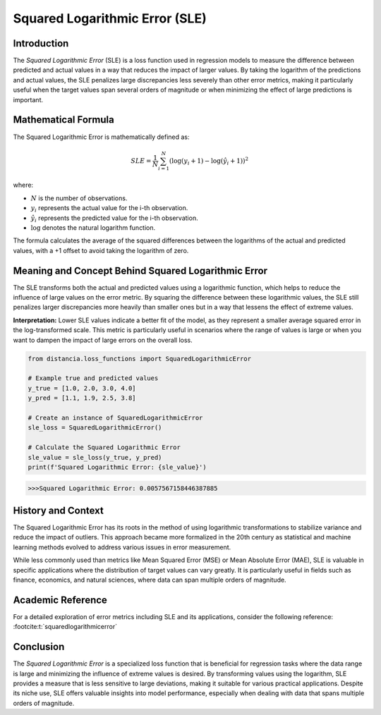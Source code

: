 ===============================
Squared Logarithmic Error (SLE)
===============================

Introduction
============

The `Squared Logarithmic Error` (SLE) is a loss function used in regression models to measure the difference between predicted and actual values in a way that reduces the impact of larger values. By taking the logarithm of the predictions and actual values, the SLE penalizes large discrepancies less severely than other error metrics, making it particularly useful when the target values span several orders of magnitude or when minimizing the effect of large predictions is important.

Mathematical Formula
====================

The Squared Logarithmic Error is mathematically defined as:

.. math::

    SLE = \frac{1}{N} \sum_{i=1}^{N} \left(\log(y_i + 1) - \log(\hat{y}_i + 1)\right)^2

where:

- :math:`N` is the number of observations.

- :math:`y_i` represents the actual value for the i-th observation.

- :math:`\hat{y}_i` represents the predicted value for the i-th observation.

- :math:`\log` denotes the natural logarithm function.

The formula calculates the average of the squared differences between the logarithms of the actual and predicted values, with a +1 offset to avoid taking the logarithm of zero.

Meaning and Concept Behind Squared Logarithmic Error
====================================================

The SLE transforms both the actual and predicted values using a logarithmic function, which helps to reduce the influence of large values on the error metric. By squaring the difference between these logarithmic values, the SLE still penalizes larger discrepancies more heavily than smaller ones but in a way that lessens the effect of extreme values.

**Interpretation:** Lower SLE values indicate a better fit of the model, as they represent a smaller average squared error in the log-transformed scale. This metric is particularly useful in scenarios where the range of values is large or when you want to dampen the impact of large errors on the overall loss.

.. code-block:: python

    from distancia.loss_functions import SquaredLogarithmicError

    # Example true and predicted values
    y_true = [1.0, 2.0, 3.0, 4.0]
    y_pred = [1.1, 1.9, 2.5, 3.8]

    # Create an instance of SquaredLogarithmicError
    sle_loss = SquaredLogarithmicError()

    # Calculate the Squared Logarithmic Error
    sle_value = sle_loss(y_true, y_pred)
    print(f'Squared Logarithmic Error: {sle_value}')

.. code-block:: bash

    >>>Squared Logarithmic Error: 0.0057567158446387885


History and Context
===================

The Squared Logarithmic Error has its roots in the method of using logarithmic transformations to stabilize variance and reduce the impact of outliers. This approach became more formalized in the 20th century as statistical and machine learning methods evolved to address various issues in error measurement.

While less commonly used than metrics like Mean Squared Error (MSE) or Mean Absolute Error (MAE), SLE is valuable in specific applications where the distribution of target values can vary greatly. It is particularly useful in fields such as finance, economics, and natural sciences, where data can span multiple orders of magnitude.

Academic Reference
==================

For a detailed exploration of error metrics including SLE and its applications, consider the following reference: :footcite:t:`squaredlogarithmicerror`

.. footbibliography::



Conclusion
==========

The `Squared Logarithmic Error` is a specialized loss function that is beneficial for regression tasks where the data range is large and minimizing the influence of extreme values is desired. By transforming values using the logarithm, SLE provides a measure that is less sensitive to large deviations, making it suitable for various practical applications. Despite its niche use, SLE offers valuable insights into model performance, especially when dealing with data that spans multiple orders of magnitude.
